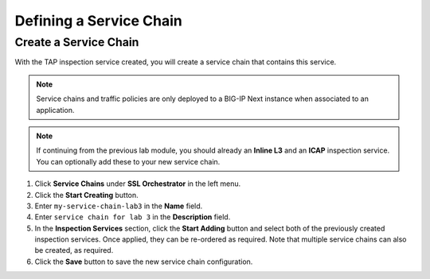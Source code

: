 Defining a Service Chain
================================================================================

Create a Service Chain
--------------------------------------------------------------------------------

With the TAP inspection service created, you will create a service chain that contains this service.

.. note::
   Service chains and traffic policies are only deployed to a BIG-IP Next instance when associated to an application.

.. note::
   If continuing from the previous lab module, you should already an **Inline L3** and an **ICAP** inspection service. You can optionally add these to your new service chain.

#. Click **Service Chains** under **SSL Orchestrator** in the left menu.

#. Click the **Start Creating** button.

#. Enter ``my-service-chain-lab3`` in the **Name** field.

#. Enter ``service chain for lab 3`` in the **Description** field.

#. In the **Inspection Services** section, click the **Start Adding** button and
   select both of the previously created inspection services. Once applied, they
   can be re-ordered as required. Note that multiple service chains can also be
   created, as required.

#. Click the **Save** button to save the new service chain configuration.
